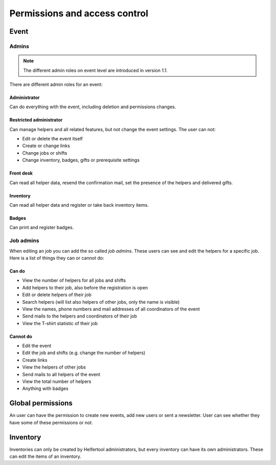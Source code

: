 .. _access-control:

==============================
Permissions and access control
==============================

Event
-----

Admins
^^^^^^

.. note::

   The different admin roles on event level are introduced in version 1.1.

There are different admin roles for an event:

Administrator
"""""""""""""

Can do everything with the event, including deletion and permissions changes.

Restricted administrator
""""""""""""""""""""""""

Can manage helpers and all related features, but not change the event settings. The user can not:

* Edit or delete the event itself
* Create or change links
* Change jobs or shifts
* Change inventory, badges, gifts or prerequisite settings

Front desk
""""""""""

Can read all helper data, resend the confirmation mail, set the presence of the helpers and delivered gifts.

Inventory
"""""""""

Can read all helper data and register or take back inventory items.

Badges
""""""

Can print and register badges.


Job admins
^^^^^^^^^^

When editing an job you can add the so called *job admins*. These users can
see and edit the helpers for a specific job. Here is a list of things they
can or cannot do:

Can do
""""""

- View the number of helpers for all jobs and shifts
- Add helpers to their job, also before the registration is open
- Edit or delete helpers of their job
- Search helpers (will list also helpers of other jobs, only the name is
  visible)
- View the names, phone numbers and mail addresses of all coordinators of the
  event
- Send mails to the helpers and coordinators of their job
- View the T-shirt statistic of their job

Cannot do
"""""""""

- Edit the event
- Edit the job and shifts (e.g. change the number of helpers)
- Create links
- View the helpers of other jobs
- Send mails to all helpers of the event
- View the total number of helpers
- Anything with badges

Global permissions
-------------------

An user can have the permission to create new events, add new users or sent a newsletter.
User can see whether they have some of these permissions or not.

Inventory
---------

Inventories can only be created by Helfertool administrators, but every inventory can have its own administrators.
These can edit the items of an inventory.